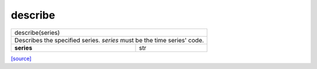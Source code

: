 describe
======================================

+-------------------------------------------------------------------------+
|                             describe(series)                            |
+-------------------------------------------------------------------------+
| Describes the specified series. `series` must be the time series' code. |
+--------------------------------------+----------------------------------+
|              **series**              |                str               |
+--------------------------------------+----------------------------------+

`[source] <https://github.com/luanborelli/ipeadatapy/blob/master/ipeadatapy/describe.py>`__